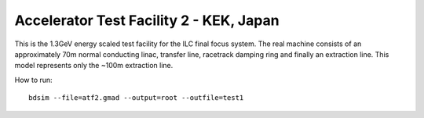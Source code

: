 Accelerator Test Facility 2 - KEK, Japan
========================================

This is the 1.3GeV energy scaled test facility for the ILC final focus system.
The real machine consists of an approximately 70m normal conducting linac,
transfer line, racetrack damping ring and finally an extraction line. This
model represents only the ~100m extraction line.

How to run::

  bdsim --file=atf2.gmad --output=root --outfile=test1

.. figure:: atf2.png
	    :width: 100%
